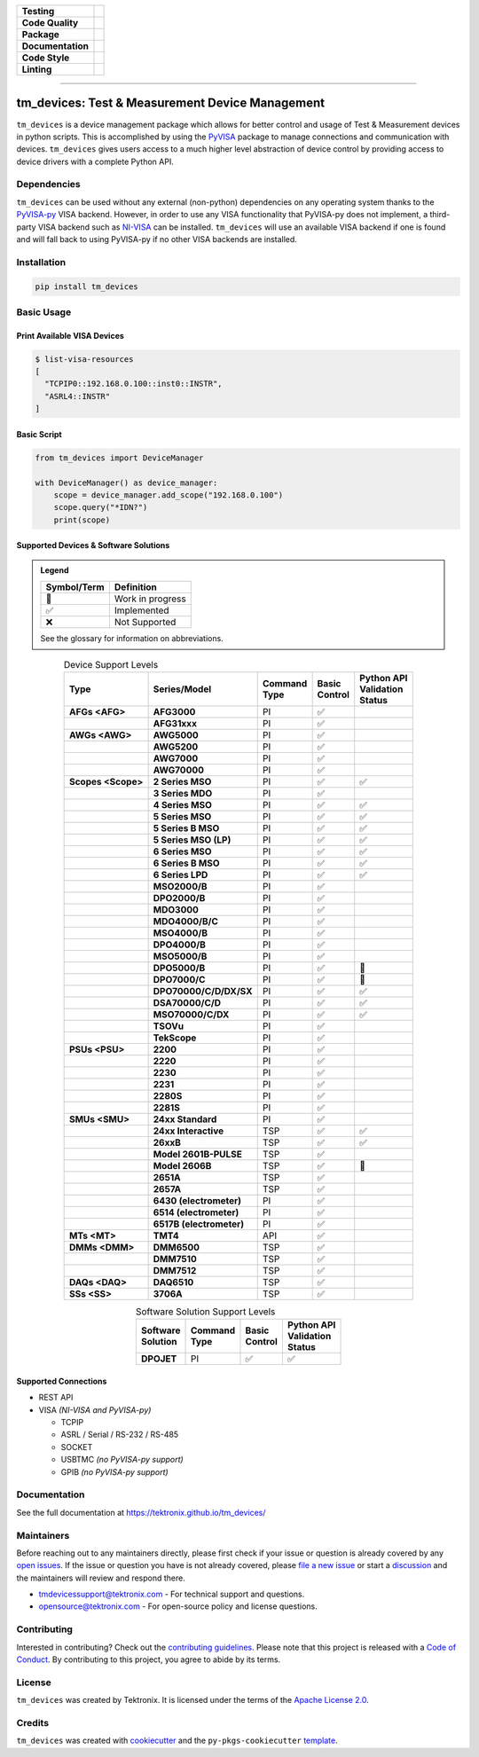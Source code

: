 .. start-custom-roles
   Custom roles and substitutions are defined below and can be used in this document.

.. role:: term

.. role:: doc

.. end-custom-roles

.. start-badges

.. list-table::
   :stub-columns: 1
   :class: custom-badge-table

   * - Testing
     - |Code testing status| |Docs testing status| |Coverage status|
   * - Code Quality
     - |CodeQL status| |CodeFactor grade| |pre-commit status|
   * - Package
     - |PyPI: Package status| |PyPI: Latest release version| |PyPI: Supported Python versions| |PyPI: Downloads| |License: Apache 2.0| |Package build status| |PyPI upload status|
   * - Documentation
     - |GitHub Pages status|
   * - Code Style
     - |Test style: pytest| |Code style: black| |Imports: isort| |Docstring style: google|
   * - Linting
     - |pre-commit enabled| |Docstring formatter: docformatter| |Type Checker: pyright| |Linter: pylint| |Linter: Ruff|

.. |Code testing status| image:: https://github.com/tektronix/tm_devices/actions/workflows/test-code.yml/badge.svg?branch=main
   :target: https://github.com/tektronix/tm_devices/actions/workflows/test-code.yml

.. |Docs testing status| image:: https://github.com/tektronix/tm_devices/actions/workflows/test-docs.yml/badge.svg?branch=main
   :target: https://github.com/tektronix/tm_devices/actions/workflows/test-docs.yml

.. |Package build status| image:: https://github.com/tektronix/tm_devices/actions/workflows/package-build.yml/badge.svg?branch=main
   :target: https://github.com/tektronix/tm_devices/actions/workflows/package-build.yml

.. |PyPI upload status| image:: https://github.com/tektronix/tm_devices/actions/workflows/package-release.yml/badge.svg?branch=main
   :target: https://github.com/tektronix/tm_devices/actions/workflows/package-release.yml

.. |Coverage status| image:: https://codecov.io/gh/tektronix/tm_devices/branch/main/graph/badge.svg
   :target: https://codecov.io/gh/tektronix/tm_devices

.. |CodeFactor grade| image:: https://www.codefactor.io/repository/github/tektronix/tm_devices/badge
   :target: https://www.codefactor.io/repository/github/tektronix/tm_devices

.. |CodeQL status| image:: https://github.com/tektronix/tm_devices/actions/workflows/codeql-analysis.yml/badge.svg?branch=main
   :target: https://github.com/tektronix/tm_devices/actions/workflows/codeql-analysis.yml

.. |pre-commit enabled| image:: https://img.shields.io/badge/pre--commit-enabled-brightgreen?logo=pre-commit
   :target: https://github.com/pre-commit/pre-commit

.. |pre-commit status| image:: https://results.pre-commit.ci/badge/github/tektronix/tm_devices/main.svg
   :target: https://results.pre-commit.ci/latest/github/tektronix/tm_devices/main

.. .. |ReadTheDocs status| image:: https://readthedocs.org/projects/tm-devices/badge/?version=latest
..   :target: https://tm-devices.readthedocs.io/en/latest/?badge=latest

.. |GitHub Pages status| image:: https://github.com/tektronix/tm_devices/actions/workflows/deploy-documentation.yml/badge.svg?branch=main
   :target: https://github.com/tektronix/tm_devices/actions/workflows/deploy-documentation.yml

.. |License: Apache 2.0| image:: https://img.shields.io/pypi/l/tm_devices
   :target: https://tinyurl.com/tek-tm-devices/LICENSE.md

.. |PyPI: Package status| image:: https://img.shields.io/pypi/status/tm_devices?logo=pypi
   :target: https://pypi.org/project/tm_devices/

.. |PyPI: Latest release version| image:: https://img.shields.io/pypi/v/tm_devices?logo=pypi
   :target: https://pypi.org/project/tm_devices/

.. |PyPI: Supported Python versions| image:: https://img.shields.io/pypi/pyversions/tm_devices?logo=python
   :target: https://pypi.org/project/tm_devices/

.. |PyPI: Downloads| image:: https://pepy.tech/badge/tm-devices
   :target: https://pepy.tech/project/tm_devices

.. |Code style: black| image:: https://img.shields.io/badge/code%20style-black-black
   :target: https://github.com/psf/black

.. |Imports: isort| image:: https://img.shields.io/badge/imports-isort-black
   :target: https://pycqa.github.io/isort/

.. |Docstring formatter: docformatter| image:: https://img.shields.io/badge/docstring%20formatter-docformatter-tan
   :target: https://github.com/PyCQA/docformatter

.. |Docstring style: google| image:: https://img.shields.io/badge/docstring%20style-google-tan
   :target: https://google.github.io/styleguide/pyguide.html

.. |Test style: pytest| image:: https://img.shields.io/badge/test%20style-pytest-blue
   :target: https://github.com/pytest-dev/pytest

.. |Type Checker: pyright| image:: https://img.shields.io/badge/type%20checker-pyright-yellowgreen
   :target: https://github.com/RobertCraigie/pyright-python

.. |Linter: pylint| image:: https://img.shields.io/badge/linter-pylint-purple
   :target: https://github.com/pylint-dev/pylint

.. |Linter: Ruff| image:: https://img.shields.io/badge/linter-ruff-purple
   :target: https://github.com/charliermarsh/ruff

.. end-badges

--------------

tm_devices: Test & Measurement Device Management
================================================

``tm_devices`` is a device management package which allows for better
control and usage of Test & Measurement devices in python scripts. This
is accomplished by using the
`PyVISA <https://pyvisa.readthedocs.io/en/latest/>`__ package to manage
connections and communication with devices. ``tm_devices`` gives users
access to a much higher level abstraction of device control by providing
access to device drivers with a complete Python API.

Dependencies
------------

``tm_devices`` can be used without any external (non-python)
dependencies on any operating system thanks to the
`PyVISA-py <https://pyvisa.readthedocs.io/projects/pyvisa-py/en/latest/>`__
VISA backend. However, in order to use any VISA functionality that
PyVISA-py does not implement, a third-party VISA backend such as
`NI-VISA <https://www.ni.com/en-us/support/downloads/drivers/download.ni-visa.html>`__
can be installed. ``tm_devices`` will use an available VISA backend if
one is found and will fall back to using PyVISA-py if no other VISA
backends are installed.

Installation
------------

.. code-block:: console

   pip install tm_devices


Basic Usage
-----------

Print Available VISA Devices
~~~~~~~~~~~~~~~~~~~~~~~~~~~~

.. code-block:: console

   $ list-visa-resources
   [
     "TCPIP0::192.168.0.100::inst0::INSTR",
     "ASRL4::INSTR"
   ]

Basic Script
~~~~~~~~~~~~

.. code-block:: python

   from tm_devices import DeviceManager

   with DeviceManager() as device_manager:
       scope = device_manager.add_scope("192.168.0.100")
       scope.query("*IDN?")
       print(scope)


Supported Devices & Software Solutions
~~~~~~~~~~~~~~~~~~~~~~~~~~~~~~~~~~~~~~

.. admonition:: Legend
   :class: hint

   =========== ================
   Symbol/Term Definition
   =========== ================
   🚧          Work in progress
   ✅          Implemented
   ❌          Not Supported
   =========== ================

   See the :doc:`glossary` for information on abbreviations.


.. csv-table:: Device Support Levels
   :name: device-support-table
   :align: center
   :header-rows: 1
   :widths: auto
   :stub-columns: 1
   :class: custom-table-center-cells device-support-table

   "| Type", "| Series/Model", "| Command
   | Type", "| Basic
   | Control", "| Python API
   | Validation
   | Status"
   :term:`AFGs <AFG>`, **AFG3000**, :term:`PI`, ✅,
   , **AFG31xxx**, :term:`PI`, ✅,
   :term:`AWGs <AWG>`, **AWG5000**, :term:`PI`, ✅,
   , **AWG5200**, :term:`PI`, ✅,
   , **AWG7000**, :term:`PI`, ✅,
   , **AWG70000**, :term:`PI`, ✅,
   :term:`Scopes <Scope>`, **2 Series MSO**, :term:`PI`, ✅, ✅
   , **3 Series MDO**, :term:`PI`, ✅,
   , **4 Series MSO**, :term:`PI`, ✅, ✅
   , **5 Series MSO**, :term:`PI`, ✅, ✅
   , **5 Series B MSO**, :term:`PI`, ✅, ✅
   , **5 Series MSO (LP)**, :term:`PI`, ✅, ✅
   , **6 Series MSO**, :term:`PI`, ✅, ✅
   , **6 Series B MSO**, :term:`PI`, ✅, ✅
   , **6 Series LPD**, :term:`PI`, ✅, ✅
   , **MSO2000/B**, :term:`PI`, ✅,
   , **DPO2000/B**, :term:`PI`, ✅,
   , **MDO3000**, :term:`PI`, ✅,
   , **MDO4000/B/C**, :term:`PI`, ✅,
   , **MSO4000/B**, :term:`PI`, ✅,
   , **DPO4000/B**, :term:`PI`, ✅,
   , **MSO5000/B**, :term:`PI`, ✅,
   , **DPO5000/B**, :term:`PI`, ✅, 🚧
   , **DPO7000/C**, :term:`PI`, ✅, 🚧
   , **DPO70000/C/D/DX/SX**, :term:`PI`, ✅, ✅
   , **DSA70000/C/D**, :term:`PI`, ✅, ✅
   , **MSO70000/C/DX**, :term:`PI`, ✅, ✅
   , **TSOVu**, :term:`PI`, ✅,
   , **TekScope**, :term:`PI`, ✅,
   :term:`PSUs <PSU>`, **2200**, :term:`PI`, ✅,
   , **2220**, :term:`PI`, ✅,
   , **2230**, :term:`PI`, ✅,
   , **2231**, :term:`PI`, ✅,
   , **2280S**, :term:`PI`, ✅,
   , **2281S**, :term:`PI`, ✅,
   :term:`SMUs <SMU>`, **24xx Standard**, :term:`PI`, ✅,
   , **24xx Interactive**, :term:`TSP`, ✅, ✅
   , **26xxB**, :term:`TSP`, ✅, ✅
   , **Model 2601B-PULSE**, :term:`TSP`, ✅,
   , **Model 2606B**, :term:`TSP`, ✅, 🚧
   , **2651A**, :term:`TSP`, ✅,
   , **2657A**, :term:`TSP`, ✅,
   , **6430 (electrometer)**, :term:`PI`, ✅,
   , **6514 (electrometer)**, :term:`PI`, ✅,
   , **6517B (electrometer)**, :term:`PI`, ✅,
   :term:`MTs <MT>`, **TMT4**, :term:`API`, ✅,
   :term:`DMMs <DMM>`, **DMM6500**, :term:`TSP`, ✅,
   , **DMM7510**, :term:`TSP`, ✅,
   , **DMM7512**, :term:`TSP`, ✅,
   :term:`DAQs <DAQ>`, **DAQ6510**, :term:`TSP`, ✅,
   :term:`SSs <SS>`, **3706A**, :term:`TSP`, ✅,

.. csv-table:: Software Solution Support Levels
   :name: software-solution-support-table
   :align: center
   :header-rows: 1
   :widths: auto
   :stub-columns: 1
   :class: custom-table-center-cells device-support-table

   "| Software
   | Solution", "| Command
   | Type", "| Basic
   | Control", "| Python API
   | Validation
   | Status"
   :term:`DPOJET`, :term:`PI`, ✅, ✅

Supported Connections
~~~~~~~~~~~~~~~~~~~~~

-  REST API
-  VISA *(NI-VISA and PyVISA-py)*

   -  TCPIP
   -  ASRL / Serial / RS-232 / RS-485
   -  SOCKET
   -  USBTMC *(no PyVISA-py support)*
   -  GPIB *(no PyVISA-py support)*

Documentation
-------------

See the full documentation at `<https://tektronix.github.io/tm_devices/>`__

Maintainers
-----------

Before reaching out to any maintainers directly, please first check if your issue or question is already
covered by any `open issues <https://github.com/tektronix/tm_devices/issues>`__. If the issue or
question you have is not already covered, please
`file a new issue <https://github.com/tektronix/tm_devices/issues/new/choose>`__ or
start a `discussion <https://github.com/tektronix/tm_devices/discussions>`__ and the
maintainers will review and respond there.

-  tmdevicessupport@tektronix.com - For technical support and questions.
-  opensource@tektronix.com - For open-source policy and license questions.

Contributing
------------

Interested in contributing? Check out the `contributing
guidelines <https://tinyurl.com/tek-tm-devices/CONTRIBUTING.md>`__. Please note that this project is
released with a `Code of Conduct <https://tinyurl.com/tek-tm-devices/CODE_OF_CONDUCT.md>`__. By
contributing to this project, you agree to abide by its terms.

License
-------

``tm_devices`` was created by Tektronix. It is licensed under the terms
of the `Apache License 2.0 <https://tinyurl.com/tek-tm-devices/LICENSE.md>`__.

Credits
-------

``tm_devices`` was created with
`cookiecutter <https://cookiecutter.readthedocs.io/en/latest/README.html>`__
and the ``py-pkgs-cookiecutter``
`template <https://py-pkgs-cookiecutter.readthedocs.io/en/latest/>`__.
